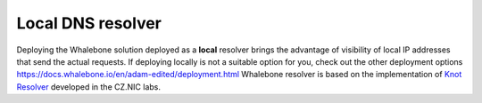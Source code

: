 ******************
Local DNS resolver
******************

Deploying the Whalebone solution deployed as a **local** resolver brings the advantage of visibility of local IP addresses that send the actual requests. If deploying locally is not a suitable option for you, 
check out the other deployment options `<https://docs.whalebone.io/en/adam-edited/deployment.html>`_
Whalebone resolver is based on the implementation of `Knot Resolver <https://www.knot-resolver.cz/>`_ developed in the CZ.NIC labs.

